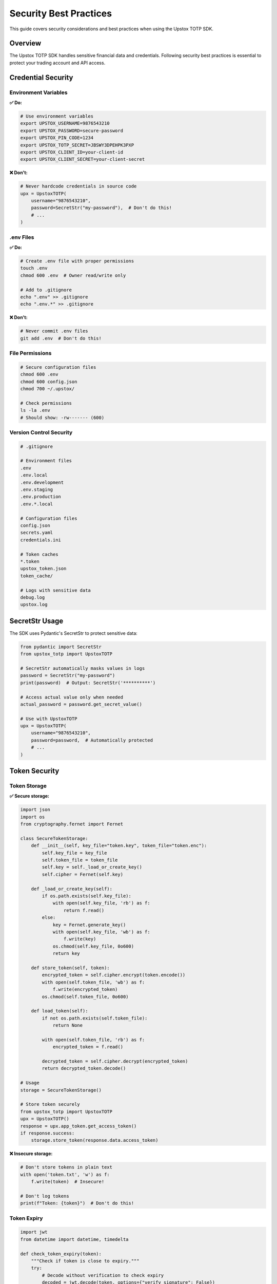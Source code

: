 Security Best Practices
=======================

This guide covers security considerations and best practices when using the Upstox TOTP SDK.

Overview
--------

The Upstox TOTP SDK handles sensitive financial data and credentials. Following security best practices is essential to protect your trading account and API access.

Credential Security
-------------------

Environment Variables
~~~~~~~~~~~~~~~~~~~~~

**✅ Do:**

.. code-block:: bash

   # Use environment variables
   export UPSTOX_USERNAME=9876543210
   export UPSTOX_PASSWORD=secure-password
   export UPSTOX_PIN_CODE=1234
   export UPSTOX_TOTP_SECRET=JBSWY3DPEHPK3PXP
   export UPSTOX_CLIENT_ID=your-client-id
   export UPSTOX_CLIENT_SECRET=your-client-secret

**❌ Don't:**

.. code-block:: python

   # Never hardcode credentials in source code
   upx = UpstoxTOTP(
       username="9876543210",
       password=SecretStr("my-password"),  # Don't do this!
       # ...
   )

.env Files
~~~~~~~~~~

**✅ Do:**

.. code-block:: bash

   # Create .env file with proper permissions
   touch .env
   chmod 600 .env  # Owner read/write only

   # Add to .gitignore
   echo ".env" >> .gitignore
   echo ".env.*" >> .gitignore

**❌ Don't:**

.. code-block:: bash

   # Never commit .env files
   git add .env  # Don't do this!

File Permissions
~~~~~~~~~~~~~~~~

.. code-block:: bash

   # Secure configuration files
   chmod 600 .env
   chmod 600 config.json
   chmod 700 ~/.upstox/

   # Check permissions
   ls -la .env
   # Should show: -rw------- (600)

Version Control Security
~~~~~~~~~~~~~~~~~~~~~~~~

.. code-block:: text

   # .gitignore
   
   # Environment files
   .env
   .env.local
   .env.development
   .env.staging
   .env.production
   .env.*.local
   
   # Configuration files
   config.json
   secrets.yaml
   credentials.ini
   
   # Token caches
   *.token
   upstox_token.json
   token_cache/
   
   # Logs with sensitive data
   debug.log
   upstox.log

SecretStr Usage
---------------

The SDK uses Pydantic's SecretStr to protect sensitive data:

.. code-block:: python

   from pydantic import SecretStr
   from upstox_totp import UpstoxTOTP

   # SecretStr automatically masks values in logs
   password = SecretStr("my-password")
   print(password)  # Output: SecretStr('**********')

   # Access actual value only when needed
   actual_password = password.get_secret_value()

   # Use with UpstoxTOTP
   upx = UpstoxTOTP(
       username="9876543210",
       password=password,  # Automatically protected
       # ...
   )

Token Security
--------------

Token Storage
~~~~~~~~~~~~~

**✅ Secure storage:**

.. code-block:: python

   import json
   import os
   from cryptography.fernet import Fernet

   class SecureTokenStorage:
       def __init__(self, key_file="token.key", token_file="token.enc"):
           self.key_file = key_file
           self.token_file = token_file
           self.key = self._load_or_create_key()
           self.cipher = Fernet(self.key)

       def _load_or_create_key(self):
           if os.path.exists(self.key_file):
               with open(self.key_file, 'rb') as f:
                   return f.read()
           else:
               key = Fernet.generate_key()
               with open(self.key_file, 'wb') as f:
                   f.write(key)
               os.chmod(self.key_file, 0o600)
               return key

       def store_token(self, token):
           encrypted_token = self.cipher.encrypt(token.encode())
           with open(self.token_file, 'wb') as f:
               f.write(encrypted_token)
           os.chmod(self.token_file, 0o600)

       def load_token(self):
           if not os.path.exists(self.token_file):
               return None
           
           with open(self.token_file, 'rb') as f:
               encrypted_token = f.read()
           
           decrypted_token = self.cipher.decrypt(encrypted_token)
           return decrypted_token.decode()

   # Usage
   storage = SecureTokenStorage()
   
   # Store token securely
   from upstox_totp import UpstoxTOTP
   upx = UpstoxTOTP()
   response = upx.app_token.get_access_token()
   if response.success:
       storage.store_token(response.data.access_token)

**❌ Insecure storage:**

.. code-block:: python

   # Don't store tokens in plain text
   with open('token.txt', 'w') as f:
       f.write(token)  # Insecure!

   # Don't log tokens
   print(f"Token: {token}")  # Don't do this!

Token Expiry
~~~~~~~~~~~~

.. code-block:: python

   import jwt
   from datetime import datetime, timedelta

   def check_token_expiry(token):
       """Check if token is close to expiry."""
       try:
           # Decode without verification to check expiry
           decoded = jwt.decode(token, options={"verify_signature": False})
           
           if 'exp' in decoded:
               exp_time = datetime.fromtimestamp(decoded['exp'])
               now = datetime.now()
               
               # Check if token expires within 1 hour
               if exp_time - now < timedelta(hours=1):
                   return True, "Token expires soon"
               
               return False, f"Token valid until {exp_time}"
           
           return None, "No expiry information in token"
           
       except jwt.DecodeError:
           return None, "Invalid token format"

   # Usage
   needs_refresh, message = check_token_expiry(token)
   if needs_refresh:
       # Refresh token proactively
       new_response = upx.app_token.get_access_token()

Token Cleanup
~~~~~~~~~~~~~

.. code-block:: python

   import gc

   def secure_token_cleanup(token_var):
       """Securely clear token from memory."""
       if token_var:
           # Overwrite memory (Python doesn't guarantee this)
           token_var = 'x' * len(token_var)
           del token_var
           gc.collect()

   # Usage
   token = response.data.access_token
   # Use token...
   
   # Clean up when done
   secure_token_cleanup(token)
   token = None

Network Security
----------------

HTTPS Only
~~~~~~~~~~

.. code-block:: python

   from upstox_totp import UpstoxTOTP
   import requests

   # Verify SSL certificates (default behavior)
   upx = UpstoxTOTP()
   
   # Don't disable SSL verification
   # upx.session.verify = False  # Never do this!

   # Use proper SSL context if needed
   import ssl
   context = ssl.create_default_context()
   context.check_hostname = True
   context.verify_mode = ssl.CERT_REQUIRED

Custom Session Security
~~~~~~~~~~~~~~~~~~~~~~~

.. code-block:: python

   from upstox_totp import UpstoxTOTP
   from requests.adapters import HTTPAdapter
   from urllib3.util.ssl_ import create_urllib3_context

   class SecureHTTPAdapter(HTTPAdapter):
       def init_poolmanager(self, *args, **kwargs):
           ctx = create_urllib3_context()
           ctx.set_ciphers('ECDHE+AESGCM:ECDHE+CHACHA20:DHE+AESGCM:DHE+CHACHA20:!aNULL:!MD5:!DSS')
           kwargs['ssl_context'] = ctx
           return super().init_poolmanager(*args, **kwargs)

   upx = UpstoxTOTP()
   upx.session.mount('https://', SecureHTTPAdapter())

Request Headers Security
~~~~~~~~~~~~~~~~~~~~~~~~

.. code-block:: python

   from upstox_totp import UpstoxTOTP

   upx = UpstoxTOTP()

   # Remove potentially identifying headers
   upx.session.headers.update({
       'User-Agent': 'TradingApp/1.0',  # Use generic user agent
       'X-Forwarded-For': '',          # Don't expose IP
       'X-Real-IP': ''                 # Don't expose real IP
   })

Production Security
-------------------

Secrets Management
~~~~~~~~~~~~~~~~~~

**AWS Secrets Manager:**

.. code-block:: python

   import boto3
   import json
   from upstox_totp import UpstoxTOTP
   from pydantic import SecretStr

   def get_upstox_credentials():
       """Get credentials from AWS Secrets Manager."""
       client = boto3.client('secretsmanager', region_name='us-east-1')
       
       try:
           response = client.get_secret_value(SecretId='upstox-credentials')
           secrets = json.loads(response['SecretString'])
           
           return UpstoxTOTP(
               username=secrets['username'],
               password=SecretStr(secrets['password']),
               pin_code=SecretStr(secrets['pin_code']),
               totp_secret=SecretStr(secrets['totp_secret']),
               client_id=secrets['client_id'],
               client_secret=SecretStr(secrets['client_secret']),
               redirect_uri=secrets['redirect_uri']
           )
           
       except Exception as e:
           raise Exception(f"Failed to get credentials: {e}")

**Azure Key Vault:**

.. code-block:: python

   from azure.keyvault.secrets import SecretClient
   from azure.identity import DefaultAzureCredential
   from upstox_totp import UpstoxTOTP
   from pydantic import SecretStr

   def get_upstox_from_keyvault():
       """Get credentials from Azure Key Vault."""
       credential = DefaultAzureCredential()
       client = SecretClient(
           vault_url="https://your-vault.vault.azure.net/", 
           credential=credential
       )
       
       return UpstoxTOTP(
           username=client.get_secret("upstox-username").value,
           password=SecretStr(client.get_secret("upstox-password").value),
           pin_code=SecretStr(client.get_secret("upstox-pin").value),
           totp_secret=SecretStr(client.get_secret("upstox-totp-secret").value),
           client_id=client.get_secret("upstox-client-id").value,
           client_secret=SecretStr(client.get_secret("upstox-client-secret").value),
           redirect_uri=client.get_secret("upstox-redirect-uri").value
       )

Environment Isolation
~~~~~~~~~~~~~~~~~~~~~

.. code-block:: python

   import os
   from upstox_totp import UpstoxTOTP

   class EnvironmentManager:
       @staticmethod
       def get_client(environment='production'):
           """Get client for specific environment."""
           env_map = {
               'development': '.env.development',
               'staging': '.env.staging', 
               'production': '.env.production'
           }
           
           env_file = env_map.get(environment)
           if not env_file:
               raise ValueError(f"Unknown environment: {environment}")
           
           if not os.path.exists(env_file):
               raise FileNotFoundError(f"Environment file not found: {env_file}")
           
           return UpstoxTOTP.from_env_file(env_file)

   # Usage
   if os.getenv('ENV') == 'production':
       upx = EnvironmentManager.get_client('production')
   else:
       upx = EnvironmentManager.get_client('development')

Monitoring and Auditing
-----------------------

Security Logging
~~~~~~~~~~~~~~~~

.. code-block:: python

   import logging
   import hashlib
   from datetime import datetime
   from upstox_totp import UpstoxTOTP

   # Configure security logger
   security_logger = logging.getLogger('security')
   security_handler = logging.FileHandler('security.log')
   security_formatter = logging.Formatter(
       '%(asctime)s - SECURITY - %(levelname)s - %(message)s'
   )
   security_handler.setFormatter(security_formatter)
   security_logger.addHandler(security_handler)
   security_logger.setLevel(logging.INFO)

   class SecureUpstoxClient:
       def __init__(self):
           self.upx = UpstoxTOTP()
           self.session_id = hashlib.md5(str(datetime.now()).encode()).hexdigest()[:8]

       def get_token(self):
           """Get token with security logging."""
           security_logger.info(f"Token generation started - Session: {self.session_id}")
           
           try:
               response = self.upx.app_token.get_access_token()
               
               if response.success:
                   security_logger.info(f"Token generation successful - Session: {self.session_id}")
                   return response.data.access_token
               else:
                   security_logger.warning(f"Token generation failed - Session: {self.session_id}")
                   return None
                   
           except Exception as e:
               security_logger.error(f"Token generation error - Session: {self.session_id} - Error: {str(e)}")
               raise

Rate Limiting
~~~~~~~~~~~~~

.. code-block:: python

   import time
   from collections import defaultdict
   from datetime import datetime, timedelta

   class RateLimiter:
       def __init__(self, max_requests=10, time_window=60):
           self.max_requests = max_requests
           self.time_window = time_window
           self.requests = defaultdict(list)

       def allow_request(self, identifier):
           """Check if request is allowed under rate limit."""
           now = datetime.now()
           user_requests = self.requests[identifier]
           
           # Remove old requests
           cutoff = now - timedelta(seconds=self.time_window)
           user_requests[:] = [req_time for req_time in user_requests if req_time > cutoff]
           
           if len(user_requests) >= self.max_requests:
               return False
           
           user_requests.append(now)
           return True

   class RateLimitedUpstoxClient:
       def __init__(self, user_id):
           self.upx = UpstoxTOTP()
           self.user_id = user_id
           self.rate_limiter = RateLimiter(max_requests=5, time_window=300)  # 5 requests per 5 minutes

       def get_token(self):
           """Get token with rate limiting."""
           if not self.rate_limiter.allow_request(self.user_id):
               raise Exception("Rate limit exceeded. Please try again later.")
           
           return self.upx.app_token.get_access_token()

Access Control
~~~~~~~~~~~~~~

.. code-block:: python

   import os
   import stat
   from pathlib import Path

   def secure_file_permissions(filepath):
       """Set secure permissions on sensitive files."""
       path = Path(filepath)
       
       # Owner read/write only (600)
       path.chmod(stat.S_IRUSR | stat.S_IWUSR)
       
       # Verify permissions
       file_stat = path.stat()
       mode = stat.filemode(file_stat.st_mode)
       
       if mode != '-rw-------':
           raise Exception(f"Failed to set secure permissions on {filepath}")

   # Usage
   secure_file_permissions('.env')
   secure_file_permissions('token.json')

Incident Response
-----------------

Security Breach Detection
~~~~~~~~~~~~~~~~~~~~~~~~~

.. code-block:: python

   import hashlib
   import json
   from datetime import datetime

   class SecurityMonitor:
       def __init__(self):
           self.config_hash = None
           self.last_token_time = None

       def check_config_integrity(self, config_file='.env'):
           """Check if configuration file has been tampered with."""
           try:
               with open(config_file, 'r') as f:
                   content = f.read()
               
               current_hash = hashlib.sha256(content.encode()).hexdigest()
               
               if self.config_hash is None:
                   self.config_hash = current_hash
                   return True
               
               if current_hash != self.config_hash:
                   self._log_security_incident("Configuration file modified")
                   return False
               
               return True
               
           except Exception as e:
               self._log_security_incident(f"Config check failed: {e}")
               return False

       def check_unusual_activity(self):
           """Check for unusual token generation patterns."""
           now = datetime.now()
           
           if self.last_token_time:
               time_diff = (now - self.last_token_time).total_seconds()
               
               # Alert if tokens generated too frequently
               if time_diff < 30:  # Less than 30 seconds
                   self._log_security_incident("Frequent token generation detected")
           
           self.last_token_time = now

       def _log_security_incident(self, message):
           """Log security incident."""
           incident = {
               'timestamp': datetime.now().isoformat(),
               'message': message,
               'severity': 'HIGH'
           }
           
           with open('security_incidents.log', 'a') as f:
               f.write(json.dumps(incident) + '\n')

   # Usage
   monitor = SecurityMonitor()

   # Check before token generation
   if monitor.check_config_integrity():
       monitor.check_unusual_activity()
       # Proceed with token generation
   else:
       # Handle security incident
       raise Exception("Security check failed")

Credential Rotation
~~~~~~~~~~~~~~~~~~~

.. code-block:: python

   from datetime import datetime, timedelta
   import json

   class CredentialRotationManager:
       def __init__(self, rotation_file='last_rotation.json'):
           self.rotation_file = rotation_file

       def needs_rotation(self, days=90):
           """Check if credentials need rotation."""
           try:
               with open(self.rotation_file, 'r') as f:
                   data = json.load(f)
               
               last_rotation = datetime.fromisoformat(data['last_rotation'])
               
               if datetime.now() - last_rotation > timedelta(days=days):
                   return True
               
               return False
               
           except (FileNotFoundError, KeyError, ValueError):
               # No rotation record, assume needs rotation
               return True

       def record_rotation(self):
           """Record that credentials were rotated."""
           data = {
               'last_rotation': datetime.now().isoformat(),
               'rotated_by': 'automated_system'
           }
           
           with open(self.rotation_file, 'w') as f:
               json.dump(data, f, indent=2)

       def alert_rotation_needed(self):
           """Alert that credential rotation is needed."""
           print("⚠️  SECURITY ALERT: Credentials need rotation")
           print("Please update your Upstox password and regenerate TOTP secret")

   # Usage
   rotation_manager = CredentialRotationManager()

   if rotation_manager.needs_rotation():
       rotation_manager.alert_rotation_needed()
       # Implement rotation process

Testing Security
----------------

Security Test Cases
~~~~~~~~~~~~~~~~~~~

.. code-block:: python

   import pytest
   import os
   from upstox_totp import UpstoxTOTP, ConfigurationError

   def test_no_credentials_in_logs(caplog):
       """Ensure credentials don't appear in logs."""
       upx = UpstoxTOTP(debug=True)
       
       # Generate token with debug logging
       try:
           response = upx.app_token.get_access_token()
       except:
           pass  # Error is fine, we're testing logging
       
       # Check logs don't contain sensitive data
       log_output = caplog.text.lower()
       
       assert 'password' not in log_output
       assert 'secret' not in log_output
       assert 'pin' not in log_output

   def test_secretstr_masking():
       """Test that SecretStr properly masks sensitive data."""
       from pydantic import SecretStr
       
       secret = SecretStr("sensitive-data")
       str_repr = str(secret)
       
       assert "sensitive-data" not in str_repr
       assert "**********" in str_repr

   def test_environment_variable_isolation():
       """Test that environment variables are properly isolated."""
       # Backup original environment
       original_env = dict(os.environ)
       
       try:
           # Clear sensitive variables
           for key in list(os.environ.keys()):
               if key.startswith('UPSTOX_'):
                   del os.environ[key]
           
           # Should fail without credentials
           with pytest.raises(ConfigurationError):
               UpstoxTOTP()
               
       finally:
           # Restore environment
           os.environ.clear()
           os.environ.update(original_env)

Penetration Testing
~~~~~~~~~~~~~~~~~~~

.. code-block:: python

   import requests
   from upstox_totp import UpstoxTOTP

   def test_ssl_security():
       """Test SSL/TLS configuration."""
       upx = UpstoxTOTP()
       session = upx.session
       
       # Test that SSL verification is enabled
       assert session.verify is True
       
       # Test that session uses secure protocols
       adapter = session.get_adapter('https://')
       assert hasattr(adapter, 'init_poolmanager')

   def test_request_headers():
       """Test that request headers don't leak sensitive information."""
       upx = UpstoxTOTP()
       
       # Check default headers
       headers = dict(upx.session.headers)
       
       # Ensure no sensitive data in headers
       sensitive_patterns = ['password', 'secret', 'key', 'token']
       for header_name, header_value in headers.items():
           for pattern in sensitive_patterns:
               assert pattern.lower() not in header_name.lower()
               assert pattern.lower() not in str(header_value).lower()

Security Checklist
------------------

Configuration Security
~~~~~~~~~~~~~~~~~~~~~~

- [ ] Use environment variables for all credentials
- [ ] Never hardcode secrets in source code
- [ ] Set proper file permissions (600) on configuration files
- [ ] Add all sensitive files to .gitignore
- [ ] Use different credentials for different environments
- [ ] Regularly rotate credentials (every 90 days)

Application Security
~~~~~~~~~~~~~~~~~~~~

- [ ] Enable SSL certificate verification
- [ ] Use SecretStr for sensitive data
- [ ] Implement proper error handling (don't leak sensitive info)
- [ ] Clear sensitive data from memory when possible
- [ ] Use secure random number generation for session IDs
- [ ] Implement rate limiting for token generation

Token Security
~~~~~~~~~~~~~~

- [ ] Store tokens securely (encrypted if possible)
- [ ] Monitor token expiry and refresh proactively
- [ ] Don't log tokens or include them in error messages
- [ ] Use HTTPS only for API calls
- [ ] Implement token validation
- [ ] Clear tokens from memory after use

Production Security
~~~~~~~~~~~~~~~~~~~

- [ ] Use secrets management services (AWS Secrets Manager, Azure Key Vault)
- [ ] Implement security monitoring and alerting
- [ ] Regularly audit access logs
- [ ] Use separate credentials for each environment
- [ ] Monitor for unusual access patterns
- [ ] Have an incident response plan

Compliance Considerations
-------------------------

Data Protection
~~~~~~~~~~~~~~~

- Follow data protection regulations (GDPR, CCPA)
- Minimize data collection and retention
- Implement proper data encryption
- Provide data access and deletion capabilities
- Document data processing activities

Financial Regulations
~~~~~~~~~~~~~~~~~~~~~

- Comply with financial industry standards
- Implement proper audit trails
- Ensure data integrity and availability
- Follow broker-specific security requirements
- Maintain transaction logs for compliance

Regular Security Reviews
------------------------

Monthly Tasks
~~~~~~~~~~~~~

- Review access logs for unusual activity
- Check for failed authentication attempts
- Verify SSL certificate validity
- Update dependencies with security patches
- Review and rotate API keys if needed

Quarterly Tasks
~~~~~~~~~~~~~~~

- Rotate all credentials
- Review and update security policies
- Conduct security testing
- Update incident response procedures
- Review third-party dependencies

Annual Tasks
~~~~~~~~~~~~

- Comprehensive security audit
- Penetration testing
- Review and update security architecture
- Staff security training
- Compliance assessment

Emergency Procedures
--------------------

Suspected Compromise
~~~~~~~~~~~~~~~~~~~~

1. **Immediately disable compromised credentials**
2. **Generate new API keys and TOTP secrets**
3. **Review all recent transactions**
4. **Check access logs for unauthorized activity**
5. **Notify Upstox of potential security incident**
6. **Update all affected systems with new credentials**
7. **Document the incident for future reference**

Data Breach Response
~~~~~~~~~~~~~~~~~~~~

1. **Contain the breach immediately**
2. **Assess the scope of compromised data**
3. **Notify relevant authorities if required**
4. **Inform affected users**
5. **Implement additional security measures**
6. **Monitor for further suspicious activity**
7. **Conduct post-incident review**

Contact Information
-------------------

- **SDK Issues**: https://github.com/batpool/upstox-totp/issues
- **Security Vulnerabilities**: Report privately via GitHub Security tab

See Also
--------

- :doc:`configuration` - Configuration guide
- :doc:`troubleshooting` - Troubleshooting guide
- :doc:`api/errors` - Error handling
- :doc:`examples/token_caching` - Secure token caching
